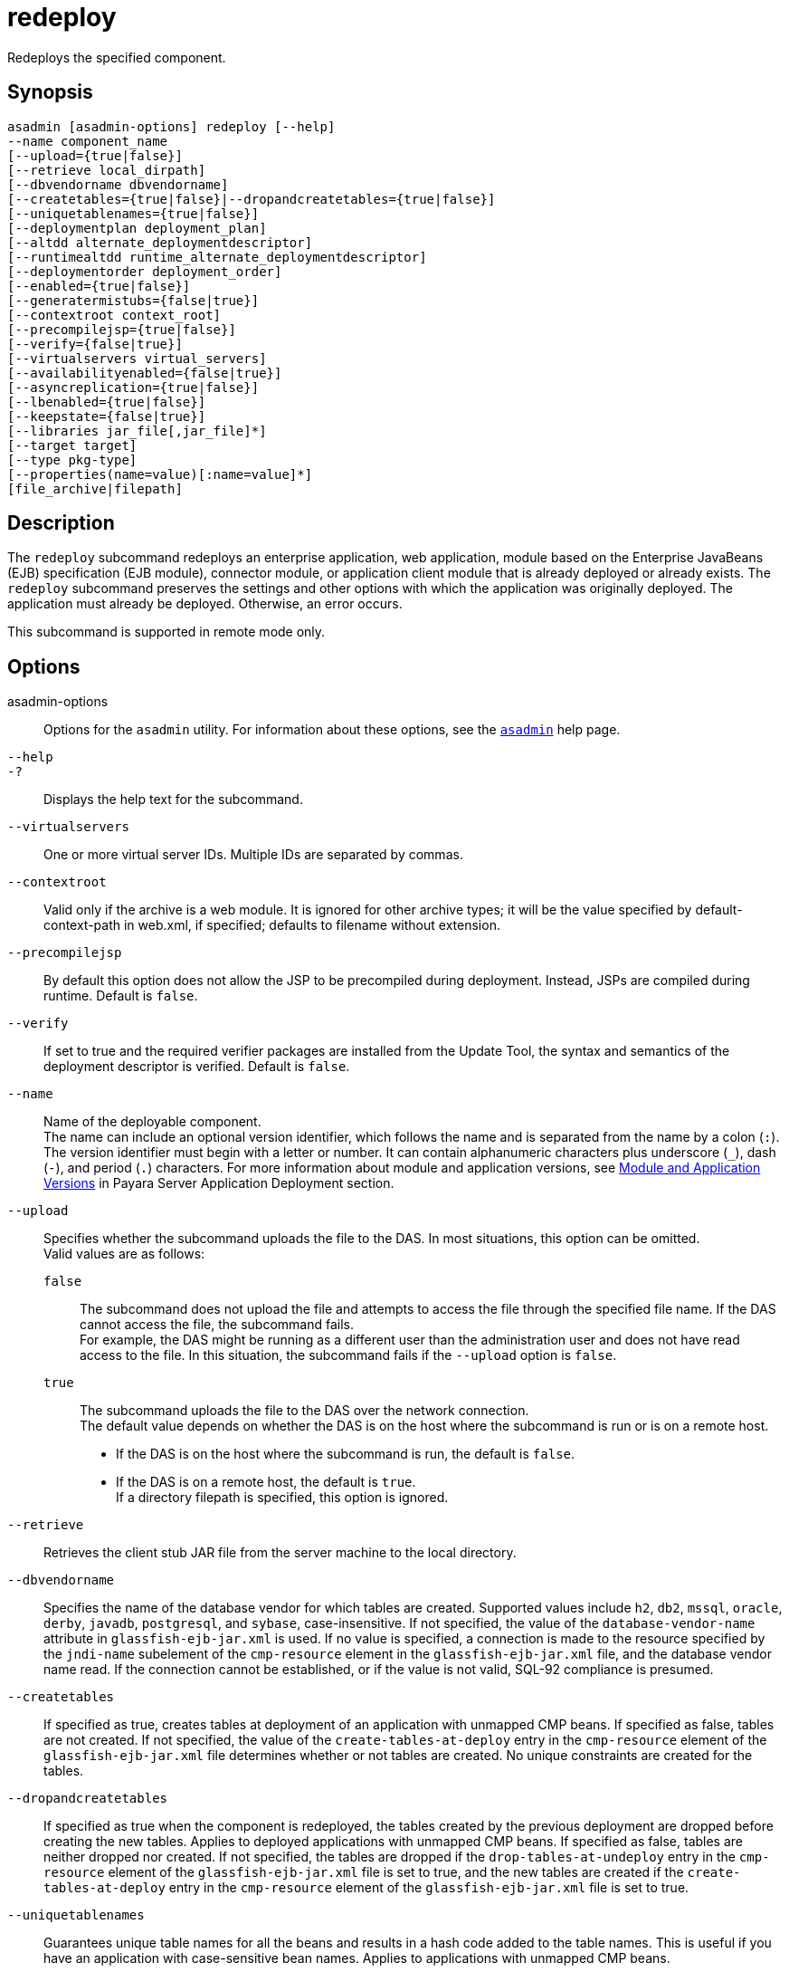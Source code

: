 [[redeploy]]
= redeploy

Redeploys the specified component.

[[synopsis]]
== Synopsis

[source,shell]
----
asadmin [asadmin-options] redeploy [--help]
--name component_name
[--upload={true|false}]
[--retrieve local_dirpath]
[--dbvendorname dbvendorname]
[--createtables={true|false}|--dropandcreatetables={true|false}]
[--uniquetablenames={true|false}]
[--deploymentplan deployment_plan]
[--altdd alternate_deploymentdescriptor]
[--runtimealtdd runtime_alternate_deploymentdescriptor]
[--deploymentorder deployment_order]
[--enabled={true|false}]
[--generatermistubs={false|true}]
[--contextroot context_root]
[--precompilejsp={true|false}]
[--verify={false|true}]
[--virtualservers virtual_servers]
[--availabilityenabled={false|true}]
[--asyncreplication={true|false}]
[--lbenabled={true|false}]
[--keepstate={false|true}]
[--libraries jar_file[,jar_file]*]
[--target target]
[--type pkg-type]
[--properties(name=value)[:name=value]*]
[file_archive|filepath]
----

[[description]]
== Description

The `redeploy` subcommand redeploys an enterprise application, web application, module based on the Enterprise JavaBeans (EJB)
specification (EJB module), connector module, or application client module that is already deployed or already exists. The `redeploy`
subcommand preserves the settings and other options with which the application was originally deployed. The application must already be
deployed. Otherwise, an error occurs.

This subcommand is supported in remote mode only.

[[options]]
== Options

asadmin-options::
  Options for the `asadmin` utility. For information about these options, see the xref:Technical Documentation/Payara Server Documentation/Command Reference/asadmin.adoc#asadmin-1m[`asadmin`] help page.
`--help`::
`-?`::
  Displays the help text for the subcommand.
`--virtualservers`::
  One or more virtual server IDs. Multiple IDs are separated by commas.
`--contextroot`::
  Valid only if the archive is a web module. It is ignored for other archive types; it will be the value specified by default-context-path
  in web.xml, if specified; defaults to filename without extension.
`--precompilejsp`::
  By default this option does not allow the JSP to be precompiled during deployment. Instead, JSPs are compiled during runtime. Default is `false`.
`--verify`::
  If set to true and the required verifier packages are installed from the Update Tool, the syntax and semantics of the deployment descriptor
  is verified. Default is `false`.
`--name`::
  Name of the deployable component. +
  The name can include an optional version identifier, which follows the name and is separated from the name by a colon (`:`). The version
  identifier must begin with a letter or number. It can contain alphanumeric characters plus underscore (`_`), dash (`-`), and period
  (`.`) characters. For more information about module and application versions, see xref:Technical Documentation/Payara Server Documentation/Application Deployment/Overview.adoc#module-and-application-versions[Module and Application Versions] in
  Payara Server Application Deployment section.
`--upload`::
  Specifies whether the subcommand uploads the file to the DAS. In most situations, this option can be omitted. +
  Valid values are as follows: +
  `false`;;
    The subcommand does not upload the file and attempts to access the file through the specified file name. If the DAS cannot access the
    file, the subcommand fails. +
    For example, the DAS might be running as a different user than the administration user and does not have read access to the file. In
    this situation, the subcommand fails if the `--upload` option is `false`.
  `true`;;
    The subcommand uploads the file to the DAS over the network connection. +
  The default value depends on whether the DAS is on the host where the subcommand is run or is on a remote host. +
  * If the DAS is on the host where the subcommand is run, the default is `false`.
  * If the DAS is on a remote host, the default is `true`. +
  If a directory filepath is specified, this option is ignored.
`--retrieve`::
  Retrieves the client stub JAR file from the server machine to the local directory.
//TODO - Consider removing JavaDB/Derby support
`--dbvendorname`::
  Specifies the name of the database vendor for which tables are created. Supported values include `h2`, `db2`, `mssql`, `oracle`, `derby`, `javadb`, `postgresql`, and `sybase`, case-insensitive. If not specified, the value of the `database-vendor-name` attribute in `glassfish-ejb-jar.xml` is used. If no value is specified, a connection is made to the resource specified by the `jndi-name` subelement of the `cmp-resource` element in the `glassfish-ejb-jar.xml` file, and the database vendor name read. If the connection cannot be established, or if the value is not valid, SQL-92 compliance is presumed.
`--createtables`::
  If specified as true, creates tables at deployment of an application with unmapped CMP beans. If specified as false, tables are not
  created. If not specified, the value of the `create-tables-at-deploy` entry in the `cmp-resource` element of the `glassfish-ejb-jar.xml`
  file determines whether or not tables are created. No unique constraints are created for the tables.
`--dropandcreatetables`::
  If specified as true when the component is redeployed, the tables created by the previous deployment are dropped before creating the new
  tables. Applies to deployed applications with unmapped CMP beans. If specified as false, tables are neither dropped nor created. If not
  specified, the tables are dropped if the `drop-tables-at-undeploy` entry in the `cmp-resource` element of the `glassfish-ejb-jar.xml`
  file is set to true, and the new tables are created if the `create-tables-at-deploy` entry in the `cmp-resource` element of the
  `glassfish-ejb-jar.xml` file is set to true.
`--uniquetablenames`::
  Guarantees unique table names for all the beans and results in a hash
  code added to the table names. This is useful if you have an
  application with case-sensitive bean names. Applies to applications
  with unmapped CMP beans.
`--deploymentplan`::
  Deploys the deployment plan, which is a JAR file that contains Payara Server descriptors. Specify this option when deploying a
  pure EAR file. A pure EAR file is an EAR without Payara Server descriptors.
`--altdd`::
  Deploys the application using a Jakarta EE standard deployment descriptor that resides outside of the application archive. Specify an absolute
  path or a relative path to the alternate deployment descriptor file. The alternate deployment descriptor overrides the top-level deployment
  descriptor packaged in the archive. For example, for an EAR, the `--altdd` option overrides `application.xml`. For a standalone module,
  the `--altdd` option overrides the top-level module descriptor such as `web.xml`.
-`-runtimealtdd`::
  Deploys the application using a Payara Server runtime deployment descriptor that resides outside of the application archive. Specify an absolute path or a relative path to the alternate deployment descriptor file. The alternate deployment descriptor overrides the top-level deployment descriptor packaged in the archive. For example, for an EAR, the `--runtimealtdd` option overrides `glassfish-application.xml`. For a standalone module, the `--runtimealtdd` option overrides the top-level module descriptor such as `glassfish-web.xml` or `payara-web.xml`. Applies to Payara Server deployment descriptors only (`glassfish-*.xml`/`payara-*.xml`); the name of the alternate
  deployment descriptor file must begin with `glassfish-` (or `payara-` in specific cases). Does not apply to `sun-*.xml` deployment descriptors, which are deprecated.
`--deploymentorder`::
  Specifies the deployment order of the application. This is useful if the application has dependencies and must be loaded in a certain order
  at server startup. The deployment order is specified as an integer. The default value is 100. Applications with lower numbers are loaded
  before applications with higher numbers. For example, an application with a deployment order of 102 is loaded before an application with a
  deployment order of 110. If a deployment order is not specified, the default value of 100 is assigned. If two applications have the same
  deployment order, the first application to be deployed is the first application to be loaded at server startup. +
  The deployment order is typically specified when the application is first deployed but can also be specified or changed after initial
  deployment using the `set` subcommand. You can view the deployment order of an application using the `get` subcommand.
`--enabled`::
  Allows users to access the application. If set to `false`, users will not be able to access the application. This option enables the
  application on the specified target instance or cluster. If you deploy to the target `domain`, this option is ignored, since deploying to the
  domain doesn't deploy to a specific instance or cluster. The default is `true`.
`--generatermistubs`::
  If set to `true`, static RMI-IIOP stubs are generated and put into the `client.jar`. If set to `false`, the stubs are not generated. Default is `false`.
`--availabilityenabled`::
  This option controls whether high-availability is enabled for web sessions and for stateful session bean (SFSB) checkpointing and
  potentially passivation. If set to false (default) all web session saving and SFSB checkpointing is disabled for the specified
  application, web application, or EJB module. If set to true, the specified application or module is enabled for high-availability. Set
  this option to true only if high availability is configured and enabled at higher levels, such as the server and container levels.
`--asyncreplication`::
  This option controls whether web session and SFSB states for which high availability is enabled are first buffered and then replicated using a separate asynchronous thread. If set to `true` (default), performance is improved but availability is reduced. If the instance where states are buffered but not yet replicated fails, the states are lost. If set to `false`, performance is reduced but availability is guaranteed. States are not buffered but immediately transmitted to other instances in the cluster.

`--lbenabled`::
  This option controls whether the deployed application is available for load balancing. The default is `true`.
`--keepstate`::
  This option controls whether web sessions, SFSB instances, and persistently created EJB timers are retained between redeployments. +
  The default is false. This option is supported only on the default server instance, named `server`. It is not supported and ignored for any other target. +
  Some changes to an application between redeployments prevent this feature from working properly. For example, do not change the set of
  instance variables in the SFSB bean class. +
  For web applications, this feature is applicable only if in the `glassfish-web-app.xml` file the `persistence-type` attribute of the
  `session-manager` element is `file`. +
  For stateful session bean instances, the persistence type without high availability is set in the server (the `sfsb-persistence-type`
  attribute) and must be set to `file`, which is the default and recommended value. +
  If any active web session, SFSB instance, or EJB timer fails to be preserved or restored, none of these will be available when the
  redeployment is complete. However, the redeployment continues and a warning is logged. +
  To preserve active state data, Payara Server serializes the data and saves it in memory. To restore the data, the class loader of the
  newly redeployed application deserializes the data that was previously saved.
`--libraries`::
  A comma-separated list of library JAR files. Specify the library JAR files by their relative or absolute paths. Specify relative paths
  relative to domain-dir`/lib/applibs`. The libraries are made available to the application in the order specified.
`--target`::
  Specifies the target to which you are deploying. Valid values are: +
  `server`;;
    Deploys the component to the default server instance `server` and is the default value.
  `domain`;;
    Deploys the component to the domain. If `domain` is the target for an initial deployment, the application is deployed to the domain,
    but no server instances or clusters reference the application. If `domain` is the target for a redeployment, and dynamic
    reconfiguration is enabled for the clusters or server instances that reference the application, the referencing clusters or server
    instances automatically get the new version of the application. If redeploying, and dynamic configuration is disabled, the referencing
    clusters or server instances do not get the new version of the application until the clustered or standalone server instances are restarted.
  cluster_name;;
    Deploys the component to every server instance in the cluster.
  instance_name;;
    Deploys the component to a particular stand-alone server instance.
`--type`::
  The packaging archive type of the component that is being deployed. Possible values are as follows: +
  `car`;;
    The component is packaged as a CAR file.
  `ear`;;
    The component is packaged as an EAR file.
  `ejb`;;
    The component is an EJB packaged as a JAR file.
  `osgi`;;
    The component is packaged as an OSGi bundle.
  `rar`;;
    The component is packaged as a RAR file.
  `war`;;
    The component is packaged as a WAR file.
`--properties` or `--property`::
  Optional keyword-value pairs that specify additional properties for the deployment. The available properties are determined by the
  implementation of the component that is being deployed or redeployed. The `--properties` option and the `--property` option are equivalent.
  You can use either option regardless of the number of properties that you specify. +
  You can specify the following properties for a deployment: +
  `jar-signing-alias`;;
    Specifies the alias for the security certificate with which the application client container JAR file is signed. Java Web Start will
    not run code that requires elevated permissions unless it resides in a JAR file signed with a certificate that the user's system trusts.
    For your convenience, Payara Server signs the JAR file automatically using the certificate with this alias from the
    domain's keystore. Java Web Start then asks the user whether to trust the code and displays the Payara Server certificate
    information. To sign this JAR file with a different certificate, add the certificate to the domain keystore, then use this property. For
    example, you can use a certificate from a trusted authority, which avoids the Java Web Start prompt, or from your own company, which
    users know they can trust. Default is `s1as`, the alias for the self-signed certificate created for every domain.
  `java-web-start-enabled`;;
    Specifies whether Java Web Start access is permitted for an application client module. Default is true.
  `compatibility`;;
    Specifies the Payara Server release with which to be backward compatible in terms of JAR visibility requirements for applications.
    The only allowed value is `v2`, which refers to Sun Java System Application Server version 2 or Sun Java System Application Server
    version 9.1 or 9.1.1. Beginning in Java EE 6, the Java EE platform specification imposed stricter requirements than Java EE 5 did on
    which JAR files can be visible to various modules within an EAR file. In particular, application clients must not have access to EJB
    JAR files or other JAR files in the EAR file unless references use the standard Java SE mechanisms (extensions, for example) or the
    Jakarta EE library-directory mechanism. Setting this property to `v2` removes these restrictions.
  `keepSessions={false|true}`;;
    Superseded by the `--keepstate` option. +
    This property can by used to specify whether active sessions of the application that is being redeployed are preserved and then restored
    when the redeployment is complete. Applies to HTTP sessions in a web
    container. Default is `false`.::
    `false`::
      Active sessions of the application are not preserved and restored (default).
    `true`::
      Active sessions of the application are preserved and restored. +
      If any active session of the application fails to be preserved or restored, none of the sessions will be available when the
      redeployment is complete. However, the redeployment continues and a warning is logged. +
      To preserve active sessions, Payara Server serializes the sessions and saves them in memory. To restore the sessions, the
      class loader of the newly redeployed application deserializes any sessions that were previously saved.
  `preserveAppScopedResources`;;
    If set to `true`, preserves any application-scoped resources and restores them during redeployment. Default is `false`. +
  Other available properties are determined by the implementation of the component that is being redeployed. +
  For components packaged as OSGi bundles (`--type=osgi`), the `deploy` subcommand accepts properties arguments to wrap a WAR file as a WAB
  (Web Application Bundle) at the time of deployment. The subcommand looks for a key named `UriScheme` and, if present, uses the key as a
  URL stream handler to decorate the input stream. Other properties are used in the decoration process. For example, the Payara Server
  OSGi web container registers a URL stream handler named `webbundle`, which is used to wrap a plain WAR file as a WAB. For more information
  about usage, see the related example in the xref:Technical Documentation/Payara Server Documentation/Command Reference/deploy.adoc#deploy[`deploy`] help page.

[[operands]]
== Operands

file_archive|filepath::
  The path to the archive that contains the application that is being redeployed. This path can be a relative path or an absolute path. +
  The archive can be in either of the following formats: +
  * An archive file, for example, `/export/JEE_apps/hello.war`. +
  If the `--upload` option is set to `true`, this is the path to the
  deployable file on the local client machine. If the `--upload` option is set to `false`, this is the absolute path to the file on the server machine.
  * A directory that contains the exploded format of the deployable archive. This is the absolute path to the directory on the server machine. +
  If you specify a directory, the `--upload` option is ignored. +
  Whether this operand is required depends on how the application was originally deployed: +
  * If the application was originally deployed from a file, the archive-path operand is required. The operand must specify an archive file.
  * If the application was originally deployed from a directory, the
  archive-path operand is optional. +
  The operand can specify a directory or an archive file.

[[examples]]
== Examples

*Example 1 Redeploying a Web Application From a File*

This example redeploys the web application `hello` from the `hello.war` file in the current working directory. The application was originally
deployed from a file. Active sessions of the application are to be preserved and then restored when the redeployment is complete.

[source,shell]
----
asadmin> redeploy --name hello --properties keepSessions=true hello.war
Application deployed successfully with name hello.
Command redeploy executed successfully
----

*Example 2 Redeploying a Web Application From a Directory*

This example redeploys the web application `hellodir`. The application was originally deployed from a directory.

[source,shell]
----
asadmin> redeploy --name hellodir
Application deployed successfully with name hellodir.
Command redeploy executed successfully
----

[[exit-status]]
== Exit Status

0::
  subcommand executed successfully
1::
  error in executing the subcommand

*See Also*

* xref:Technical Documentation/Payara Server Documentation/Command Reference/asadmin.adoc#asadmin-1m[`asadmin`],
* xref:Technical Documentation/Payara Server Documentation/Command Reference/deploy.adoc#deploy[`deploy`],
* xref:Technical Documentation/Payara Server Documentation/Command Reference/get.adoc#get[`get`],
* xref:Technical Documentation/Payara Server Documentation/Command Reference/list-components.adoc#list-components[`list-components`],
* xref:Technical Documentation/Payara Server Documentation/Command Reference/undeploy.adoc#undeploy[`undeploy`]
